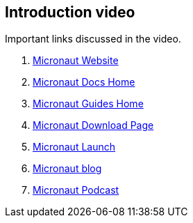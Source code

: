 == Introduction video

Important links discussed in the video.

. https://micronaut.io/[Micronaut Website]
. https://micronaut.io/docs/[Micronaut Docs Home]
. https://micronaut.io/guides/[Micronaut Guides Home]
. https://micronaut.io/download/[Micronaut Download Page]
. https://micronaut.io/launch/[Micronaut Launch]
. https://micronaut.io/blog/[Micronaut blog]
. https://micronaut.io/blog/[Micronaut Podcast]
